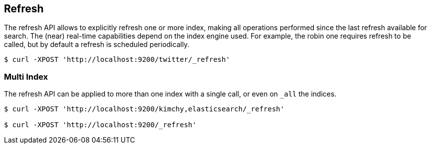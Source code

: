 [[indices-refresh]]
== Refresh

The refresh API allows to explicitly refresh one or more index, making
all operations performed since the last refresh available for search.
The (near) real-time capabilities depend on the index engine used. For
example, the robin one requires refresh to be called, but by default a
refresh is scheduled periodically.

[source,js]
--------------------------------------------------
$ curl -XPOST 'http://localhost:9200/twitter/_refresh'
--------------------------------------------------

[float]
=== Multi Index

The refresh API can be applied to more than one index with a single
call, or even on `_all` the indices.

[source,js]
--------------------------------------------------
$ curl -XPOST 'http://localhost:9200/kimchy,elasticsearch/_refresh'

$ curl -XPOST 'http://localhost:9200/_refresh'
--------------------------------------------------
